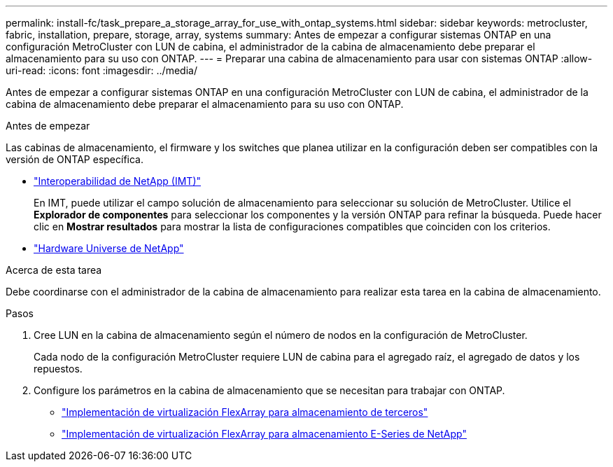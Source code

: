 ---
permalink: install-fc/task_prepare_a_storage_array_for_use_with_ontap_systems.html 
sidebar: sidebar 
keywords: metrocluster, fabric, installation, prepare, storage, array, systems 
summary: Antes de empezar a configurar sistemas ONTAP en una configuración MetroCluster con LUN de cabina, el administrador de la cabina de almacenamiento debe preparar el almacenamiento para su uso con ONTAP. 
---
= Preparar una cabina de almacenamiento para usar con sistemas ONTAP
:allow-uri-read: 
:icons: font
:imagesdir: ../media/


[role="lead"]
Antes de empezar a configurar sistemas ONTAP en una configuración MetroCluster con LUN de cabina, el administrador de la cabina de almacenamiento debe preparar el almacenamiento para su uso con ONTAP.

.Antes de empezar
Las cabinas de almacenamiento, el firmware y los switches que planea utilizar en la configuración deben ser compatibles con la versión de ONTAP específica.

* https://imt.netapp.com/matrix/["Interoperabilidad de NetApp (IMT)"^]
+
En IMT, puede utilizar el campo solución de almacenamiento para seleccionar su solución de MetroCluster. Utilice el *Explorador de componentes* para seleccionar los componentes y la versión ONTAP para refinar la búsqueda. Puede hacer clic en *Mostrar resultados* para mostrar la lista de configuraciones compatibles que coinciden con los criterios.

* https://hwu.netapp.com["Hardware Universe de NetApp"]


.Acerca de esta tarea
Debe coordinarse con el administrador de la cabina de almacenamiento para realizar esta tarea en la cabina de almacenamiento.

.Pasos
. Cree LUN en la cabina de almacenamiento según el número de nodos en la configuración de MetroCluster.
+
Cada nodo de la configuración MetroCluster requiere LUN de cabina para el agregado raíz, el agregado de datos y los repuestos.

. Configure los parámetros en la cabina de almacenamiento que se necesitan para trabajar con ONTAP.
+
** https://docs.netapp.com/ontap-9/topic/com.netapp.doc.vs-ig-third/home.html["Implementación de virtualización FlexArray para almacenamiento de terceros"]
** https://docs.netapp.com/ontap-9/topic/com.netapp.doc.vs-ig-es/home.html["Implementación de virtualización FlexArray para almacenamiento E-Series de NetApp"]



